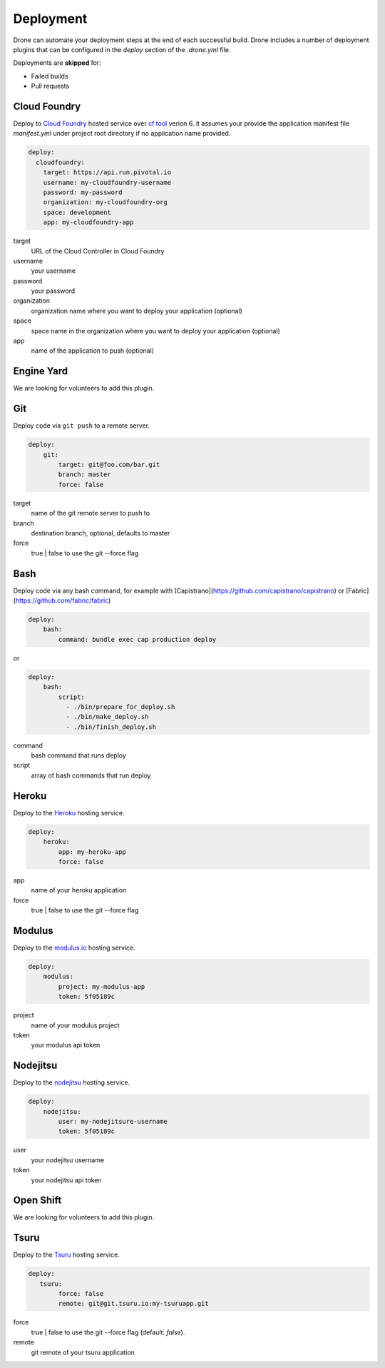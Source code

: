 Deployment
==========

Drone can automate your deployment steps at the end of each successful build. Drone includes a
number of deployment plugins that can be configured in the `deploy` section of the `.drone.yml` file.

Deployments are **skipped** for:

* Failed builds
* Pull requests

Cloud Foundry
-------------

Deploy to `Cloud Foundry <http://www.cloudfoundry.org/index.html>`_ hosted service over `cf tool <https://github.com/cloudfoundry/cli/releases>`_ verion 6. it assumes your provide the application manifest file `manifest.yml` under project root directory if no application name provided.

.. code-block:: console

    deploy:
      cloudfoundry:
        target: https://api.run.pivotal.io
        username: my-cloudfoundry-username
        password: my-password
        organization: my-cloudfoundry-org
        space: development
        app: my-cloudfoundry-app

target
  URL of the Cloud Controller in Cloud Foundry

username
  your username

password
  your password

organization
  organization name where you want to deploy your application (optional)

space
  space name in the organization where you want to deploy your application (optional)

app
  name of the application to push (optional)

Engine Yard
------------

We are looking for volunteers to add this plugin.

Git
---

Deploy code via ``git push`` to a remote server.

.. code-block:: console

    deploy:
        git:
            target: git@foo.com/bar.git
            branch: master
            force: false

target
  name of the git remote server to push to

branch
  destination branch, optional, defaults to master

force
  true | false to use the git --force flag


Bash
----

Deploy code via any bash command, for example with [Capistrano](https://github.com/capistrano/capistrano) or [Fabric](https://github.com/fabric/fabric)

.. code-block:: console

    deploy:
        bash:
            command: bundle exec cap production deploy
            
or

.. code-block:: console

    deploy:
        bash:
            script: 
              - ./bin/prepare_for_deploy.sh
              - ./bin/make_deploy.sh
              - ./bin/finish_deploy.sh

command
  bash command that runs deploy

script
  array of bash commands that run deploy


Heroku
------

Deploy to the `Heroku <https://www.heroku.com>`_ hosting service.

.. code-block:: console

    deploy:
        heroku:
            app: my-heroku-app
            force: false


app
  name of your heroku application

force
  true | false to use the git --force flag

Modulus
-------

Deploy to the `modulus.io <https://modulus.io>`_ hosting service.

.. code-block:: console

    deploy:
        modulus:
            project: my-modulus-app
            token: 5f05189c

project
  name of your modulus project

token
  your modulus api token


Nodejitsu
---------

Deploy to the `nodejitsu <https://www.nodejitsu.com>`_ hosting service.

.. code-block:: console

    deploy:
        nodejitsu:
            user: my-nodejitsure-username
            token: 5f05189c

user
  your nodejitsu username

token
  your nodejitsu api token


Open Shift
----------

We are looking for volunteers to add this plugin.

Tsuru
------

Deploy to the `Tsuru <https://www.tsuru.io>`_ hosting service.

.. code-block:: console

    deploy:
       tsuru: 
            force: false
            remote: git@git.tsuru.io:my-tsuruapp.git

force
  true | false to use the git --force flag (default: `false`).

remote
  git remote of your tsuru application
